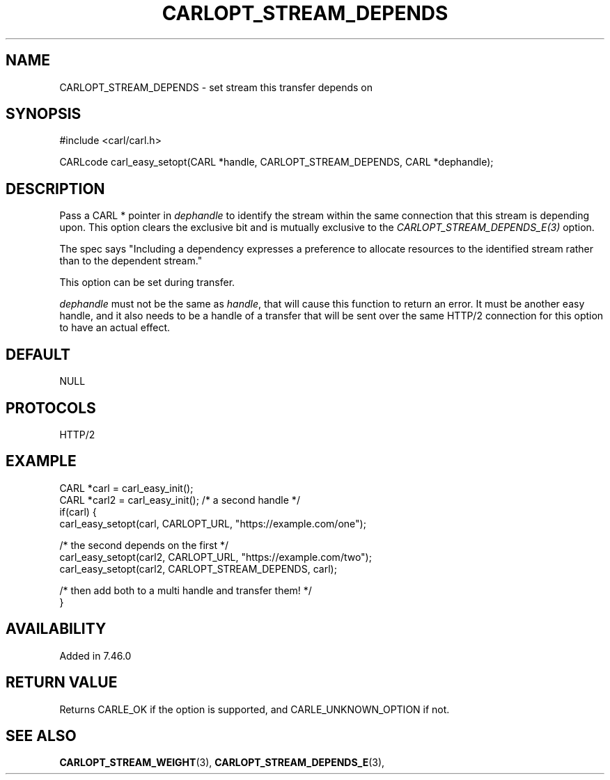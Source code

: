 .\" **************************************************************************
.\" *                                  _   _ ____  _
.\" *  Project                     ___| | | |  _ \| |
.\" *                             / __| | | | |_) | |
.\" *                            | (__| |_| |  _ <| |___
.\" *                             \___|\___/|_| \_\_____|
.\" *
.\" * Copyright (C) 1998 - 2017, Daniel Stenberg, <daniel@haxx.se>, et al.
.\" *
.\" * This software is licensed as described in the file COPYING, which
.\" * you should have received as part of this distribution. The terms
.\" * are also available at https://carl.se/docs/copyright.html.
.\" *
.\" * You may opt to use, copy, modify, merge, publish, distribute and/or sell
.\" * copies of the Software, and permit persons to whom the Software is
.\" * furnished to do so, under the terms of the COPYING file.
.\" *
.\" * This software is distributed on an "AS IS" basis, WITHOUT WARRANTY OF ANY
.\" * KIND, either express or implied.
.\" *
.\" **************************************************************************
.\"
.TH CARLOPT_STREAM_DEPENDS 3 "13 Sep 2015" "libcarl 7.46.0" "carl_easy_setopt options"
.SH NAME
CARLOPT_STREAM_DEPENDS \- set stream this transfer depends on
.SH SYNOPSIS
#include <carl/carl.h>

CARLcode carl_easy_setopt(CARL *handle, CARLOPT_STREAM_DEPENDS, CARL *dephandle);
.SH DESCRIPTION
Pass a CARL * pointer in \fIdephandle\fP to identify the stream within the
same connection that this stream is depending upon. This option clears the
exclusive bit and is mutually exclusive to the
\fICARLOPT_STREAM_DEPENDS_E(3)\fP option.

The spec says "Including a dependency expresses a preference to allocate
resources to the identified stream rather than to the dependent stream."

This option can be set during transfer.

\fIdephandle\fP must not be the same as \fIhandle\fP, that will cause this
function to return an error. It must be another easy handle, and it also needs
to be a handle of a transfer that will be sent over the same HTTP/2 connection
for this option to have an actual effect.
.SH DEFAULT
NULL
.SH PROTOCOLS
HTTP/2
.SH EXAMPLE
.nf
CARL *carl = carl_easy_init();
CARL *carl2 = carl_easy_init(); /* a second handle */
if(carl) {
  carl_easy_setopt(carl, CARLOPT_URL, "https://example.com/one");

  /* the second depends on the first */
  carl_easy_setopt(carl2, CARLOPT_URL, "https://example.com/two");
  carl_easy_setopt(carl2, CARLOPT_STREAM_DEPENDS, carl);

  /* then add both to a multi handle and transfer them! */
}
.fi
.SH AVAILABILITY
Added in 7.46.0
.SH RETURN VALUE
Returns CARLE_OK if the option is supported, and CARLE_UNKNOWN_OPTION if not.
.SH "SEE ALSO"
.BR CARLOPT_STREAM_WEIGHT "(3), " CARLOPT_STREAM_DEPENDS_E "(3), "
